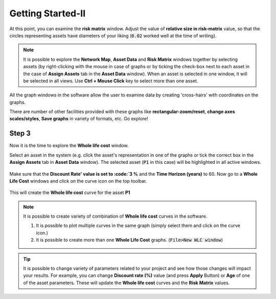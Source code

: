 Getting Started-II
==================

At this point, you can examine the :strong:`risk matrix` window. Adjust the value of :strong:`relative size in risk-matrix` value, so that the circles representing assets have diameters of your liking (:code:`0.02` worked well at the time of writing).

.. figure:: images/risk_matrix1.PNG
   :scale: 100 %
   :alt: Risk-matrix

.. Note::

   It is possible to explore the :strong:`Network Map`, :strong:`Asset Data` and :strong:`Risk Matrix` windows together by selecting assets (by right-clicking with the mouse in case of graphs or by ticking the check-box next to each asset in the case of :strong:`Assign Assets` tab in the :strong:`Asset Data` window). When an asset is selected in one window, it will be selected in all views. Use :strong:`Ctrl + Mouse Click` key to select more than one asset.


All the graph windows in the software allow the user to examine data by creating 'cross-hairs' with coordinates on the graphs.

There are number of other facilities provided with these graphs like :strong:`rectangular-zoom/reset`, :strong:`change axes scales/styles`, :strong:`Save graphs` in variety of formats, etc. Go explore!

.. figure:: images/risk_matrix2.PNG
   :scale: 100 %
   :alt: Cross-hairs


.. figure:: images/risk_matrix3.gif
   :scale: 100 %
   :alt: Cross-hairs in action.

Step 3
------

Now it is the time to explore the :strong:`Whole life cost` window.

Select an asset in the system (e.g. click the asset's representation in one of the graphs or tick the correct box in the :strong:`Assign Assets` tab in :strong:`Asset Data` window). The selected asset (:code:`P1` in this case) will be highlighted in all active windows.


.. figure:: images/risk_matrix4.PNG
   :scale: 100 %
   :alt: :strong:`P1` selected

Make sure that the :strong:`Discount Rate' value is set to :code:`3 %` and the :strong:`Time Horizon (years)` to 60. Now go to a :strong:`Whole Life Cost` windows and click on the curve icon on the top toolbar.

.. figure:: images/wlc1.PNG
   :scale: 100 %
   :alt: WLC curve icon

This will create the :strong:`Whole life cost` curve for the asset :strong:`P1`

.. figure:: images/wlc2.PNG
   :scale: 100 %
   :alt: WLC curve

.. Note::
  It is possible to create variety of combination of :strong:`Whole life cost` curves in the software.

  1. It is possible to plot multiple curves in the same graph (simply select them and click on the curve icon.)
  2. It is possible to create more than one :strong:`Whole Life Cost` graphs. (:code:`File>New WLC window`)


.. Tip::
   It is possible to change variety of parameters related to your project and see how those changes will impact your results. For example, you can change :strong:`Discount rate (%)` value (and press :strong:`Apply` Button) or :strong:`Age` of one of the asset parameters. These will update the :strong:`Whole life cost` curves and the :strong:`Risk Matrix` values.
